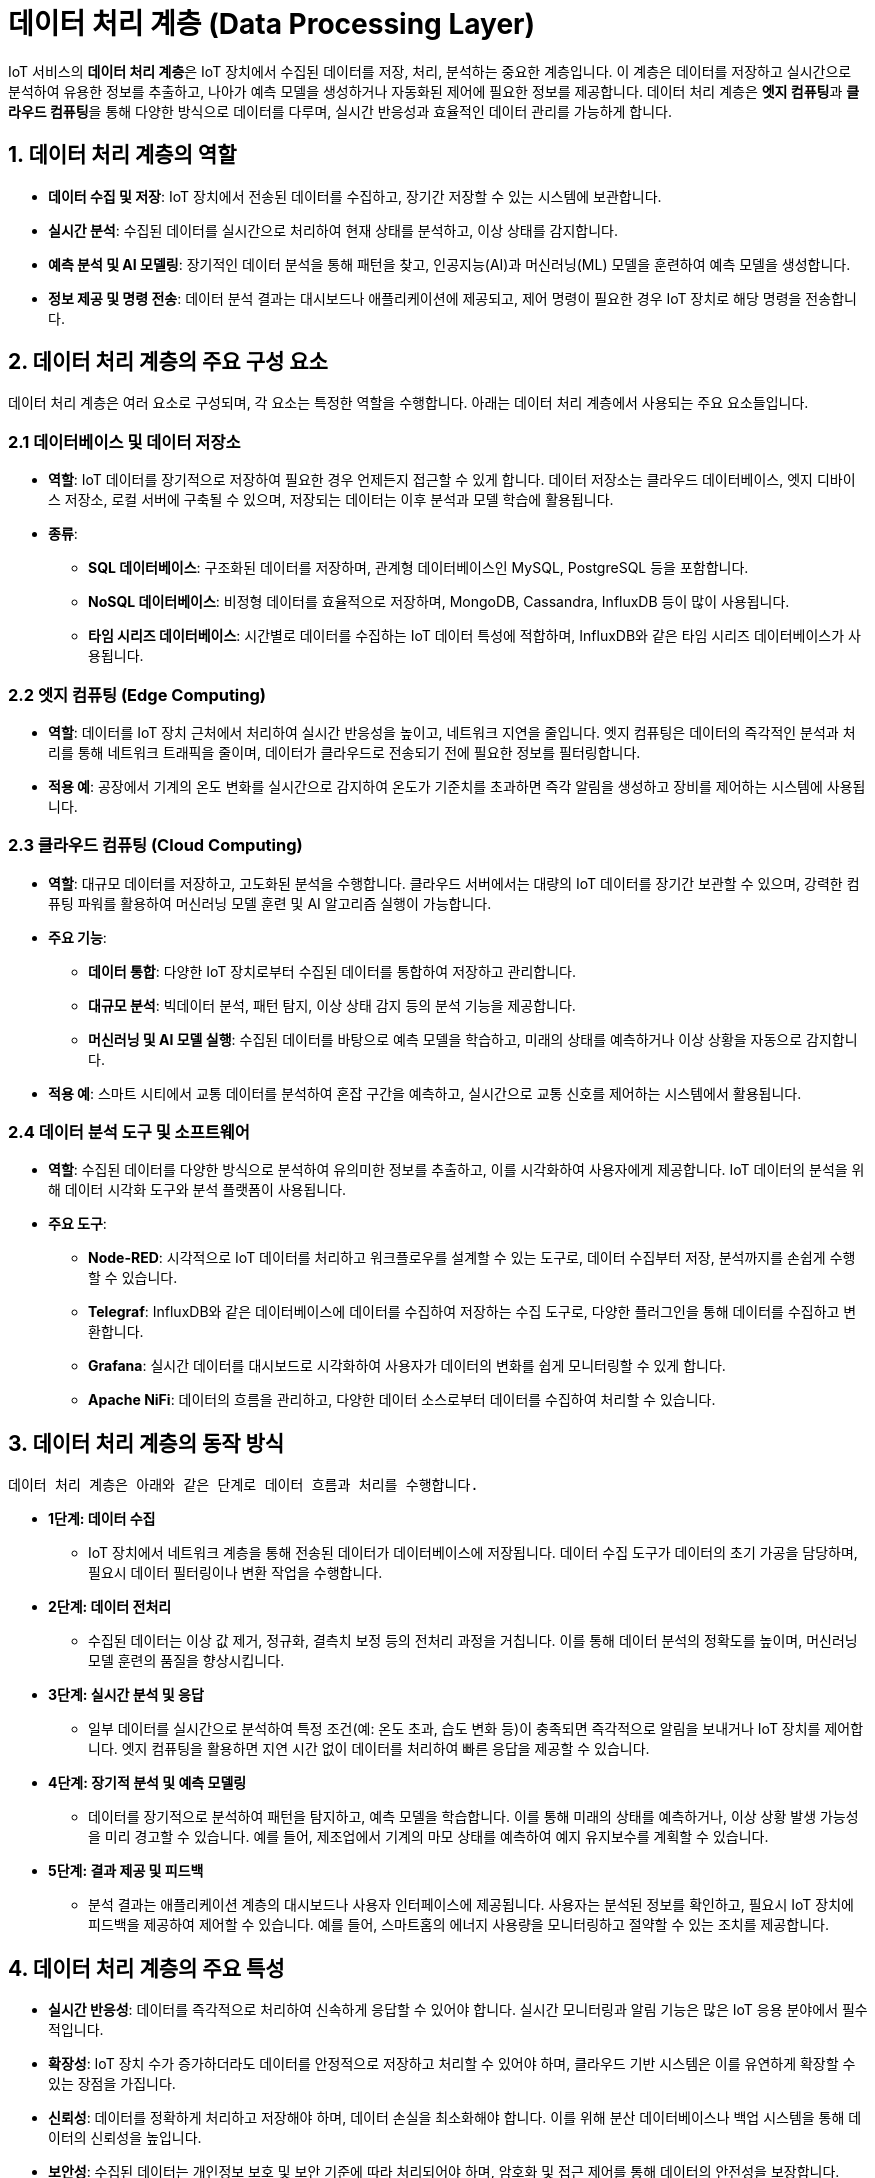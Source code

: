 = 데이터 처리 계층 (Data Processing Layer)

IoT 서비스의 **데이터 처리 계층**은 IoT 장치에서 수집된 데이터를 저장, 처리, 분석하는 중요한 계층입니다. 이 계층은 데이터를 저장하고 실시간으로 분석하여 유용한 정보를 추출하고, 나아가 예측 모델을 생성하거나 자동화된 제어에 필요한 정보를 제공합니다. 데이터 처리 계층은 **엣지 컴퓨팅**과 **클라우드 컴퓨팅**을 통해 다양한 방식으로 데이터를 다루며, 실시간 반응성과 효율적인 데이터 관리를 가능하게 합니다.

== 1. 데이터 처리 계층의 역할

* **데이터 수집 및 저장**: IoT 장치에서 전송된 데이터를 수집하고, 장기간 저장할 수 있는 시스템에 보관합니다.

* **실시간 분석**: 수집된 데이터를 실시간으로 처리하여 현재 상태를 분석하고, 이상 상태를 감지합니다.

* **예측 분석 및 AI 모델링**: 장기적인 데이터 분석을 통해 패턴을 찾고, 인공지능(AI)과 머신러닝(ML) 모델을 훈련하여 예측 모델을 생성합니다.

* **정보 제공 및 명령 전송**: 데이터 분석 결과는 대시보드나 애플리케이션에 제공되고, 제어 명령이 필요한 경우 IoT 장치로 해당 명령을 전송합니다.

== 2. 데이터 처리 계층의 주요 구성 요소

데이터 처리 계층은 여러 요소로 구성되며, 각 요소는 특정한 역할을 수행합니다. 아래는 데이터 처리 계층에서 사용되는 주요 요소들입니다.

=== 2.1 **데이터베이스 및 데이터 저장소**

* **역할**: IoT 데이터를 장기적으로 저장하여 필요한 경우 언제든지 접근할 수 있게 합니다. 데이터 저장소는 클라우드 데이터베이스, 엣지 디바이스 저장소, 로컬 서버에 구축될 수 있으며, 저장되는 데이터는 이후 분석과 모델 학습에 활용됩니다.

* **종류**:
** **SQL 데이터베이스**: 구조화된 데이터를 저장하며, 관계형 데이터베이스인 MySQL, PostgreSQL 등을 포함합니다.
** **NoSQL 데이터베이스**: 비정형 데이터를 효율적으로 저장하며, MongoDB, Cassandra, InfluxDB 등이 많이 사용됩니다.
** **타임 시리즈 데이터베이스**: 시간별로 데이터를 수집하는 IoT 데이터 특성에 적합하며, InfluxDB와 같은 타임 시리즈 데이터베이스가 사용됩니다.

=== 2.2 엣지 컴퓨팅 (Edge Computing)

* **역할**: 데이터를 IoT 장치 근처에서 처리하여 실시간 반응성을 높이고, 네트워크 지연을 줄입니다. 엣지 컴퓨팅은 데이터의 즉각적인 분석과 처리를 통해 네트워크 트래픽을 줄이며, 데이터가 클라우드로 전송되기 전에 필요한 정보를 필터링합니다.

* **적용 예**: 공장에서 기계의 온도 변화를 실시간으로 감지하여 온도가 기준치를 초과하면 즉각 알림을 생성하고 장비를 제어하는 시스템에 사용됩니다.

=== 2.3 클라우드 컴퓨팅 (Cloud Computing)

* **역할**: 대규모 데이터를 저장하고, 고도화된 분석을 수행합니다. 클라우드 서버에서는 대량의 IoT 데이터를 장기간 보관할 수 있으며, 강력한 컴퓨팅 파워를 활용하여 머신러닝 모델 훈련 및 AI 알고리즘 실행이 가능합니다.

* **주요 기능**:
** **데이터 통합**: 다양한 IoT 장치로부터 수집된 데이터를 통합하여 저장하고 관리합니다.
** **대규모 분석**: 빅데이터 분석, 패턴 탐지, 이상 상태 감지 등의 분석 기능을 제공합니다.
** **머신러닝 및 AI 모델 실행**: 수집된 데이터를 바탕으로 예측 모델을 학습하고, 미래의 상태를 예측하거나 이상 상황을 자동으로 감지합니다.

* **적용 예**: 스마트 시티에서 교통 데이터를 분석하여 혼잡 구간을 예측하고, 실시간으로 교통 신호를 제어하는 시스템에서 활용됩니다.

=== 2.4 데이터 분석 도구 및 소프트웨어

* **역할**: 수집된 데이터를 다양한 방식으로 분석하여 유의미한 정보를 추출하고, 이를 시각화하여 사용자에게 제공합니다. IoT 데이터의 분석을 위해 데이터 시각화 도구와 분석 플랫폼이 사용됩니다.

* **주요 도구**:
** **Node-RED**: 시각적으로 IoT 데이터를 처리하고 워크플로우를 설계할 수 있는 도구로, 데이터 수집부터 저장, 분석까지를 손쉽게 수행할 수 있습니다.
** **Telegraf**: InfluxDB와 같은 데이터베이스에 데이터를 수집하여 저장하는 수집 도구로, 다양한 플러그인을 통해 데이터를 수집하고 변환합니다.
** **Grafana**: 실시간 데이터를 대시보드로 시각화하여 사용자가 데이터의 변화를 쉽게 모니터링할 수 있게 합니다.
** **Apache NiFi**: 데이터의 흐름을 관리하고, 다양한 데이터 소스로부터 데이터를 수집하여 처리할 수 있습니다.

== 3. 데이터 처리 계층의 동작 방식
   데이터 처리 계층은 아래와 같은 단계로 데이터 흐름과 처리를 수행합니다.

* **1단계: 데이터 수집**
** IoT 장치에서 네트워크 계층을 통해 전송된 데이터가 데이터베이스에 저장됩니다. 데이터 수집 도구가 데이터의 초기 가공을 담당하며, 필요시 데이터 필터링이나 변환 작업을 수행합니다.

* **2단계: 데이터 전처리**
** 수집된 데이터는 이상 값 제거, 정규화, 결측치 보정 등의 전처리 과정을 거칩니다. 이를 통해 데이터 분석의 정확도를 높이며, 머신러닝 모델 훈련의 품질을 향상시킵니다.

* **3단계: 실시간 분석 및 응답**
** 일부 데이터를 실시간으로 분석하여 특정 조건(예: 온도 초과, 습도 변화 등)이 충족되면 즉각적으로 알림을 보내거나 IoT 장치를 제어합니다. 엣지 컴퓨팅을 활용하면 지연 시간 없이 데이터를 처리하여 빠른 응답을 제공할 수 있습니다.

* **4단계: 장기적 분석 및 예측 모델링**
** 데이터를 장기적으로 분석하여 패턴을 탐지하고, 예측 모델을 학습합니다. 이를 통해 미래의 상태를 예측하거나, 이상 상황 발생 가능성을 미리 경고할 수 있습니다. 예를 들어, 제조업에서 기계의 마모 상태를 예측하여 예지 유지보수를 계획할 수 있습니다.

* **5단계: 결과 제공 및 피드백**
** 분석 결과는 애플리케이션 계층의 대시보드나 사용자 인터페이스에 제공됩니다. 사용자는 분석된 정보를 확인하고, 필요시 IoT 장치에 피드백을 제공하여 제어할 수 있습니다. 예를 들어, 스마트홈의 에너지 사용량을 모니터링하고 절약할 수 있는 조치를 제공합니다.

== 4. 데이터 처리 계층의 주요 특성

* **실시간 반응성**: 데이터를 즉각적으로 처리하여 신속하게 응답할 수 있어야 합니다. 실시간 모니터링과 알림 기능은 많은 IoT 응용 분야에서 필수적입니다.

* **확장성**: IoT 장치 수가 증가하더라도 데이터를 안정적으로 저장하고 처리할 수 있어야 하며, 클라우드 기반 시스템은 이를 유연하게 확장할 수 있는 장점을 가집니다.

* **신뢰성**: 데이터를 정확하게 처리하고 저장해야 하며, 데이터 손실을 최소화해야 합니다. 이를 위해 분산 데이터베이스나 백업 시스템을 통해 데이터의 신뢰성을 높입니다.

* **보안성**: 수집된 데이터는 개인정보 보호 및 보안 기준에 따라 처리되어야 하며, 암호화 및 접근 제어를 통해 데이터의 안전성을 보장합니다.

== 5. 정리

* 데이터 처리 계층은 IoT 아키텍처에서 수집된 데이터를 기반으로 실시간 분석과 예측을 수행하여 IoT 시스템의 지능적 의사결정을 가능하게 합니다.
* 이 계층의 신뢰성과 확장성은 IoT 서비스의 품질과 사용 경험을 크게 좌우하므로, IoT 환경과 목적에 맞는 데이터 처리 방법을 선택하는 것이 중요합니다.

---

[cols="1a,1a,1a",grid=none,frame=none]
|===
<s|
^s|link:../../README.md[목차]
>s|
|===